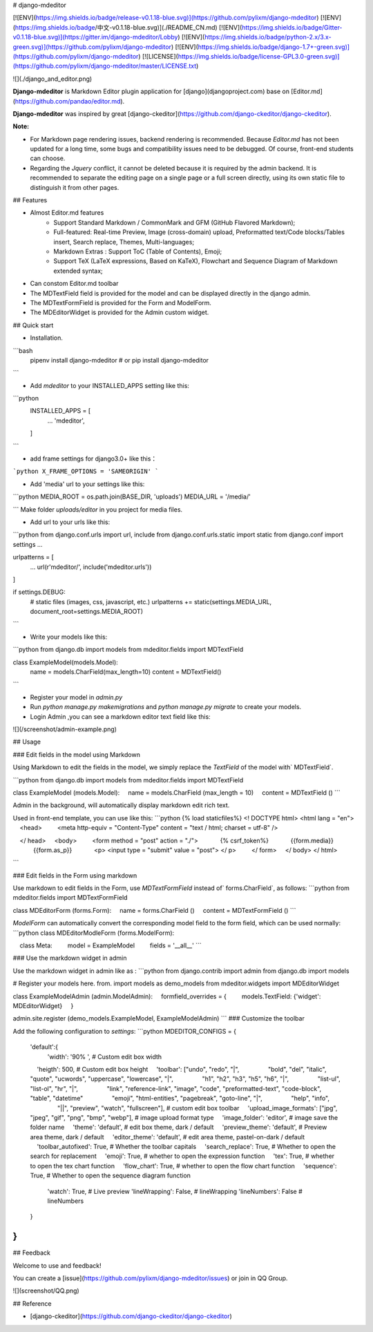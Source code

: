 
# django-mdeditor


[![ENV](https://img.shields.io/badge/release-v0.1.18-blue.svg)](https://github.com/pylixm/django-mdeditor)
[![ENV](https://img.shields.io/badge/中文-v0.1.18-blue.svg)](./README_CN.md)
[![ENV](https://img.shields.io/badge/Gitter-v0.1.18-blue.svg)](https://gitter.im/django-mdeditor/Lobby)
[![ENV](https://img.shields.io/badge/python-2.x/3.x-green.svg)](https://github.com/pylixm/django-mdeditor)
[![ENV](https://img.shields.io/badge/django-1.7+-green.svg)](https://github.com/pylixm/django-mdeditor)
[![LICENSE](https://img.shields.io/badge/license-GPL3.0-green.svg)](https://github.com/pylixm/django-mdeditor/master/LICENSE.txt)

![](./django_and_editor.png)

**Django-mdeditor** is Markdown Editor plugin application for [django](djangoproject.com) base on [Editor.md](https://github.com/pandao/editor.md).

**Django-mdeditor** was inspired by great [django-ckeditor](https://github.com/django-ckeditor/django-ckeditor).

**Note:** 

- For Markdown page rendering issues, backend rendering is recommended. Because `Editor.md` has not been updated for a long time, some bugs and compatibility issues need to be debugged. Of course, front-end students can choose.
- Regarding the `Jquery` conflict, it cannot be deleted because it is required by the admin backend. It is recommended to separate the editing page on a single page or a full screen directly, using its own static file to distinguish it from other pages.

## Features

- Almost Editor.md features 
    - Support Standard Markdown / CommonMark and GFM (GitHub Flavored Markdown);
    - Full-featured: Real-time Preview, Image (cross-domain) upload, Preformatted text/Code blocks/Tables insert, Search replace, Themes, Multi-languages;
    - Markdown Extras : Support ToC (Table of Contents), Emoji;
    - Support TeX (LaTeX expressions, Based on KaTeX), Flowchart and Sequence Diagram of Markdown extended syntax;
- Can constom Editor.md toolbar 
- The MDTextField field is provided for the model and can be displayed directly in the django admin.
- The MDTextFormField is provided for the Form and ModelForm.
- The MDEditorWidget is provided for the Admin custom widget.


## Quick start

- Installation.
```bash
    pipenv install django-mdeditor
    # or
    pip install django-mdeditor
```

- Add `mdeditor` to your INSTALLED_APPS setting like this:
```python
    INSTALLED_APPS = [
        ...
        'mdeditor',
    ]
```

- add frame settings for django3.0+ like this：

```python
X_FRAME_OPTIONS = 'SAMEORIGIN' 
```

- Add 'media' url to your settings like this:
```python
MEDIA_ROOT = os.path.join(BASE_DIR, 'uploads')
MEDIA_URL = '/media/'

```
Make folder `uploads/editor` in you project for media files.  

- Add url to your urls like this:
```python
from django.conf.urls import url, include
from django.conf.urls.static import static
from django.conf import settings
...

urlpatterns = [
    ...
    url(r'mdeditor/', include('mdeditor.urls'))
]

if settings.DEBUG:
    # static files (images, css, javascript, etc.)
    urlpatterns += static(settings.MEDIA_URL, document_root=settings.MEDIA_ROOT)

```

- Write your models like this:
```python
from django.db import models
from mdeditor.fields import MDTextField

class ExampleModel(models.Model):
    name = models.CharField(max_length=10)
    content = MDTextField()
```

- Register your model in `admin.py`

- Run `python manage.py makemigrations` and `python manage.py migrate` to create your models.

- Login Admin ,you can see a markdown editor text field like this:

![](/screenshot/admin-example.png)


## Usage

### Edit fields in the model using Markdown

Using Markdown to edit the fields in the model, we simply replace the `TextField` of the model with` MDTextField`.

```python
from django.db import models
from mdeditor.fields import MDTextField

class ExampleModel (models.Model):
    name = models.CharField (max_length = 10)
    content = MDTextField ()
```

Admin in the background, will automatically display markdown edit rich text.

Used in front-end template, you can use like this:
```python
{% load staticfiles%}
<! DOCTYPE html>
<html lang = "en">
    <head>
        <meta http-equiv = "Content-Type" content = "text / html; charset = utf-8" />

    </ head>
    <body>
        <form method = "post" action = "./">
            {% csrf_token%}
            {{form.media}}
            {{form.as_p}}
            <p> <input type = "submit" value = "post"> </ p>
        </ form>
    </ body>
</ html>

```

### Edit fields in the Form using markdown

Use markdown to edit fields in the Form, use `MDTextFormField` instead of` forms.CharField`, as follows:
```python
from mdeditor.fields import MDTextFormField

class MDEditorForm (forms.Form):
    name = forms.CharField ()
    content = MDTextFormField ()
```

`ModelForm` can automatically convert the corresponding model field to the form field, which can be used normally:
```python
class MDEditorModleForm (forms.ModelForm):

    class Meta:
        model = ExampleModel
        fields = '__all__'
```

### Use the markdown widget in admin

Use the markdown widget in admin like as :
```python
from django.contrib import admin
from django.db import models

# Register your models here.
from. import models as demo_models
from mdeditor.widgets import MDEditorWidget


class ExampleModelAdmin (admin.ModelAdmin):
    formfield_overrides = {
        models.TextField: {'widget': MDEditorWidget}
    }


admin.site.register (demo_models.ExampleModel, ExampleModelAdmin)
```
### Customize the toolbar

Add the following configuration to `settings`:
```python
MDEDITOR_CONFIGS = {
    'default':{
        'width': '90% ',  # Custom edit box width
        'heigth': 500,  # Custom edit box height
        'toolbar': ["undo", "redo", "|",
                    "bold", "del", "italic", "quote", "ucwords", "uppercase", "lowercase", "|",
                    "h1", "h2", "h3", "h5", "h6", "|",
                    "list-ul", "list-ol", "hr", "|",
                    "link", "reference-link", "image", "code", "preformatted-text", "code-block", "table", "datetime"
                    "emoji", "html-entities", "pagebreak", "goto-line", "|",
                    "help", "info",
                    "||", "preview", "watch", "fullscreen"],  # custom edit box toolbar 
        'upload_image_formats': ["jpg", "jpeg", "gif", "png", "bmp", "webp"],  # image upload format type
        'image_folder': 'editor',  # image save the folder name
        'theme': 'default',  # edit box theme, dark / default
        'preview_theme': 'default',  # Preview area theme, dark / default
        'editor_theme': 'default',  # edit area theme, pastel-on-dark / default
        'toolbar_autofixed': True,  # Whether the toolbar capitals
        'search_replace': True,  # Whether to open the search for replacement
        'emoji': True,  # whether to open the expression function
        'tex': True,  # whether to open the tex chart function
        'flow_chart': True,  # whether to open the flow chart function
        'sequence': True, # Whether to open the sequence diagram function
        'watch': True,  # Live preview
        'lineWrapping': False,  # lineWrapping
        'lineNumbers': False  # lineNumbers
    }
    
}
```

## Feedback 

Welcome to use and feedback!

You can create a [issue](https://github.com/pylixm/django-mdeditor/issues) or join in QQ Group. 

![](screenshot/QQ.png)

## Reference

- [django-ckeditor](https://github.com/django-ckeditor/django-ckeditor)




